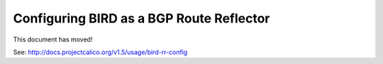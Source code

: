 .. # Copyright (c) 2016 Tigera, Inc. All rights reserved.
   #
   # Licensed under the Apache License, Version 2.0 (the "License");
   # you may not use this file except in compliance with the License.
   # You may obtain a copy of the License at
   #
   #     http://www.apache.org/licenses/LICENSE-2.0
   #
   # Unless required by applicable law or agreed to in writing, software
   # distributed under the License is distributed on an "AS IS" BASIS,
   # WITHOUT WARRANTIES OR CONDITIONS OF ANY KIND, either express or implied.
   # See the License for the specific language governing permissions and
   # limitations under the License.

Configuring BIRD as a BGP Route Reflector
=========================================

This document has moved!

See: http://docs.projectcalico.org/v1.5/usage/bird-rr-config

